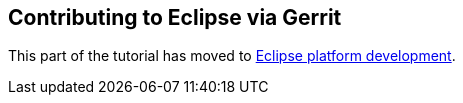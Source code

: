 [[eclipsegerritcontribution]]
== Contributing to Eclipse via Gerrit

This part of the tutorial has moved to
https://www.vogella.com/tutorials/EclipsePlatformDevelopment/article.html[Eclipse platform development].

